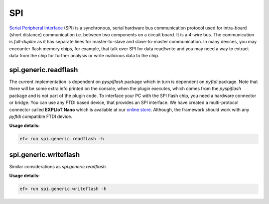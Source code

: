 SPI
===

`Serial Peripheral Interface <https://en.wikipedia.org/wiki/Serial_Peripheral_Interface>`_
(SPI) is a synchronous, serial hardware bus communication protocol used for
intra-board (short distance) communication i.e. between two components on a
circuit board. It is a *4-wire* bus. The communication is *full-duplex* as it
has separate lines for master-to-slave and slave-to-master communication. In
many devices, you may encounter flash memory chips, for example, that talk
over SPI for data read/write and you may need a way to extract data from the
chip for further analysis or write malicious data to the chip.

spi.generic.readflash
---------------------

The current implementation is dependent on *pyspiflash* package which in
turn is dependent on *pyftdi* package. Note that there will be some extra
info printed on the console, when the plugin executes, which comes from the
*pyspiflash* package and is not part of the plugin code. To interface your PC
with the SPI flash chip, you need a hardware connector or bridge. You can use
any FTDI based device, that provides an SPI interface. We have created a
multi-protocol connector called **EXPLIoT Nano** which is available at our
`online store <https://expliot.io>`_. Although, the framework should work with
any *pyftdi* compatible FTDI device.

**Usage details:**

.. code-block:: console

    ef> run spi.generic.readflash -h

spi.generic.writeflash
----------------------

Similar considerations as `spi.generic.readflash`.

**Usage details:**

.. code-block:: console

   ef> run spi.generic.writeflash -h
